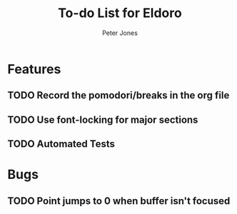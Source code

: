 #+title: To-do List for Eldoro
#+author: Peter Jones

* Features
** TODO Record the pomodori/breaks in the org file
** TODO Use font-locking for major sections
** TODO Automated Tests
* Bugs
** TODO Point jumps to 0 when buffer isn't focused
